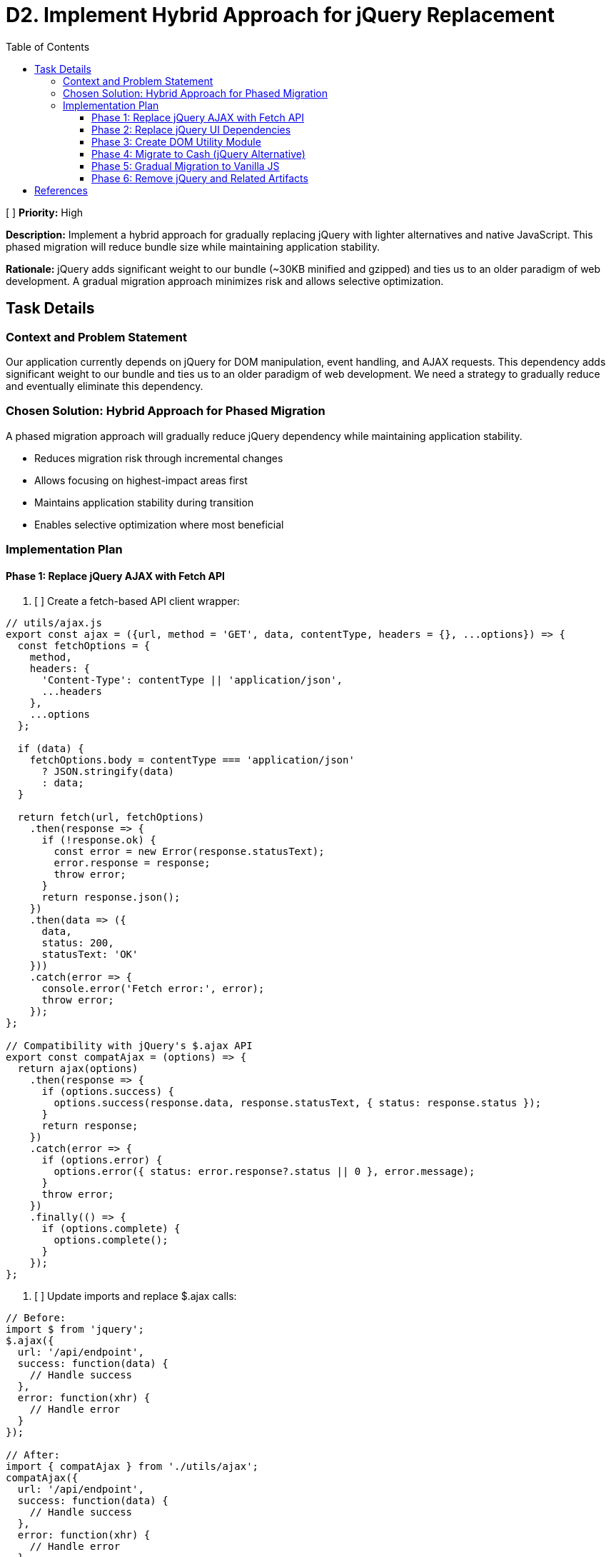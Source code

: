 = D2. Implement Hybrid Approach for jQuery Replacement
:toc:
:toclevels: 4

[ ] *Priority:* High

*Description:* Implement a hybrid approach for gradually replacing jQuery with lighter alternatives and native JavaScript. This phased migration will reduce bundle size while maintaining application stability.

*Rationale:* jQuery adds significant weight to our bundle (~30KB minified and gzipped) and ties us to an older paradigm of web development. A gradual migration approach minimizes risk and allows selective optimization.

== Task Details

=== Context and Problem Statement

Our application currently depends on jQuery for DOM manipulation, event handling, and AJAX requests. This dependency adds significant weight to our bundle and ties us to an older paradigm of web development. We need a strategy to gradually reduce and eventually eliminate this dependency.

=== Chosen Solution: Hybrid Approach for Phased Migration

A phased migration approach will gradually reduce jQuery dependency while maintaining application stability.

* Reduces migration risk through incremental changes
* Allows focusing on highest-impact areas first
* Maintains application stability during transition
* Enables selective optimization where most beneficial

=== Implementation Plan

==== Phase 1: Replace jQuery AJAX with Fetch API

1. [ ] Create a fetch-based API client wrapper:

[source,javascript]
----
// utils/ajax.js
export const ajax = ({url, method = 'GET', data, contentType, headers = {}, ...options}) => {
  const fetchOptions = {
    method,
    headers: {
      'Content-Type': contentType || 'application/json',
      ...headers
    },
    ...options
  };
  
  if (data) {
    fetchOptions.body = contentType === 'application/json' 
      ? JSON.stringify(data) 
      : data;
  }
  
  return fetch(url, fetchOptions)
    .then(response => {
      if (!response.ok) {
        const error = new Error(response.statusText);
        error.response = response;
        throw error;
      }
      return response.json();
    })
    .then(data => ({
      data,
      status: 200,
      statusText: 'OK'
    }))
    .catch(error => {
      console.error('Fetch error:', error);
      throw error;
    });
};

// Compatibility with jQuery's $.ajax API
export const compatAjax = (options) => {
  return ajax(options)
    .then(response => {
      if (options.success) {
        options.success(response.data, response.statusText, { status: response.status });
      }
      return response;
    })
    .catch(error => {
      if (options.error) {
        options.error({ status: error.response?.status || 0 }, error.message);
      }
      throw error;
    })
    .finally(() => {
      if (options.complete) {
        options.complete();
      }
    });
};
----

2. [ ] Update imports and replace $.ajax calls:

[source,javascript]
----
// Before:
import $ from 'jquery';
$.ajax({
  url: '/api/endpoint',
  success: function(data) {
    // Handle success
  },
  error: function(xhr) {
    // Handle error
  }
});

// After:
import { compatAjax } from './utils/ajax';
compatAjax({
  url: '/api/endpoint',
  success: function(data) {
    // Handle success
  },
  error: function(xhr) {
    // Handle error
  }
});

// Or using modern Promise API:
import { ajax } from './utils/ajax';
ajax({
  url: '/api/endpoint'
})
  .then(response => {
    // Handle success
  })
  .catch(error => {
    // Handle error
  });
----

==== Phase 2: Replace jQuery UI Dependencies

This phase will replace jQuery UI tooltips with Tippy.js as detailed in Task D1.

1. [ ] Install Tippy.js and its dependencies:

[source,bash]
----
npm install tippy.js @popperjs/core
----

2. [ ] Create and use the tooltip utility module as described in the tooltip replacement document (Task D1).

==== Phase 3: Create DOM Utility Module

1. [ ] Create utility functions that mirror jQuery's API for DOM manipulation:

[source,javascript]
----
// utils/dom.js
export const $ = (selector, context = document) => {
  if (!selector) return [];
  
  // Handle HTML strings
  if (typeof selector === 'string' && selector.trim().startsWith('<')) {
    return [createElement(selector)];
  }
  
  // Handle DOM elements or document
  if (selector.nodeType || selector === document) {
    return [selector];
  }
  
  // Handle selectors
  return Array.from(
    typeof selector === 'string'
      ? context.querySelectorAll(selector)
      : selector
  );
};

export const createElement = (html) => {
  const template = document.createElement('template');
  template.innerHTML = html.trim();
  return template.content.firstChild;
};

// DOM manipulation utilities
export const dom = {
  find: (selector, element) => $(selector, element),
  
  addClass: (element, className) => {
    if (!element) return;
    element.classList.add(...className.split(' '));
    return element;
  },
  
  removeClass: (element, className) => {
    if (!element) return;
    element.classList.remove(...className.split(' '));
    return element;
  },
  
  toggleClass: (element, className, force) => {
    if (!element) return;
    element.classList.toggle(className, force);
    return element;
  },
  
  attr: (element, name, value) => {
    if (!element) return;
    if (value === undefined) {
      return element.getAttribute(name);
    }
    element.setAttribute(name, value);
    return element;
  },
  
  removeAttr: (element, name) => {
    if (!element) return;
    element.removeAttribute(name);
    return element;
  },
  
  html: (element, content) => {
    if (!element) return;
    if (content === undefined) {
      return element.innerHTML;
    }
    element.innerHTML = content;
    return element;
  },
  
  text: (element, content) => {
    if (!element) return;
    if (content === undefined) {
      return element.textContent;
    }
    element.textContent = content;
    return element;
  }
};
----

==== Phase 4: Migrate to Cash (jQuery Alternative)

1. [ ] Install Cash:

[source,bash]
----
npm install cash-dom
----

2. [ ] Create a compatibility wrapper:

[source,javascript]
----
// utils/jquery-compat.js
import cash from 'cash-dom';
import { initTooltips } from './tooltip';

// Add missing jQuery functionality to Cash
cash.fn.tooltip = function(options) {
  return initTooltips(this, options);
};

// Export enhanced Cash as a jQuery replacement
export default cash;
----

3. [ ] Replace jQuery imports:

[source,javascript]
----
// Before:
import $ from 'jquery';

// After:
import $ from './utils/jquery-compat';
----

==== Phase 5: Gradual Migration to Vanilla JS

1. [ ] As components are updated or created, migrate them to use vanilla JavaScript and the utility functions created in earlier phases.

==== Phase 6: Remove jQuery and Related Artifacts

1. [ ] Remove jQuery from the codebase:
   * [ ] Remove all jQuery imports from source files
   * [ ] Remove jQuery-based utility functions and wrappers
   * [ ] Remove obsolete jQuery plugins and extensions
   * [ ] Remove jQuery from package.json and WebJars dependencies in pom.xml if no longer needed

== References

* https://github.com/fabiospampinato/cash[Cash - A tiny jQuery alternative]
* https://developer.mozilla.org/en-US/docs/Web/API/Fetch_API[Fetch API - MDN Web Docs]
